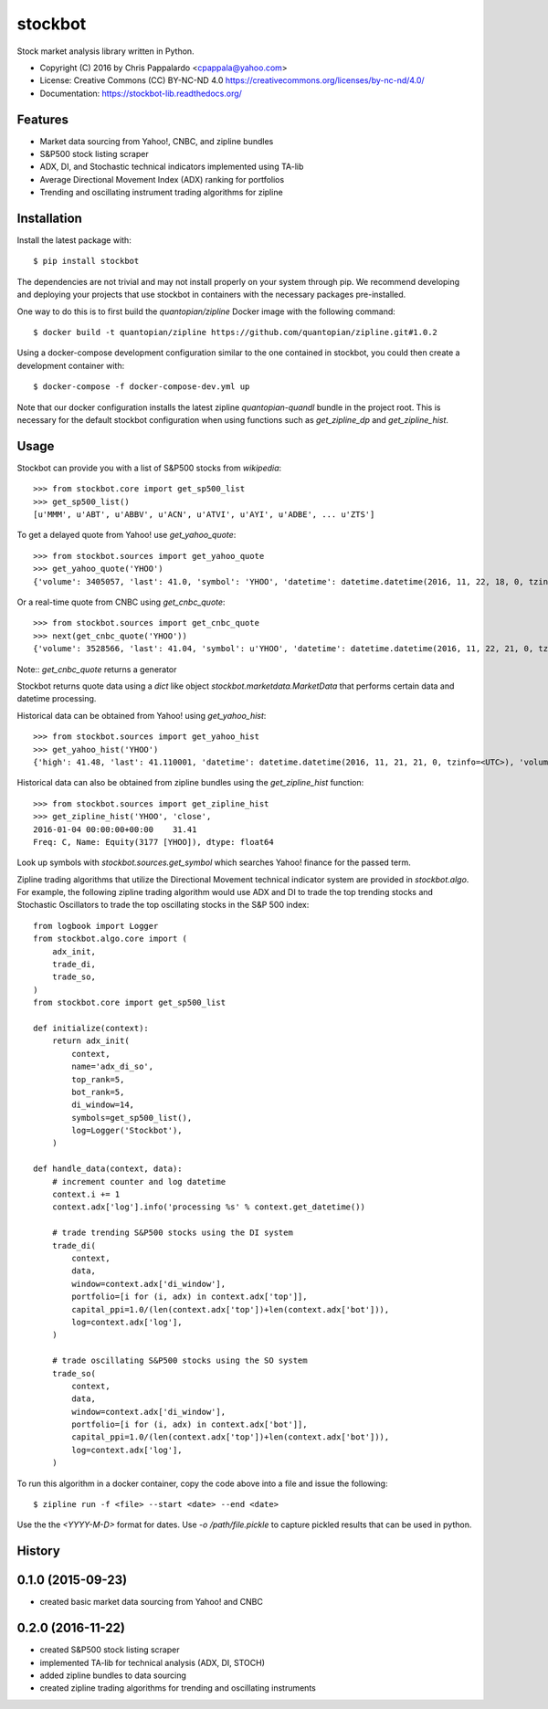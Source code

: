 ===============================
stockbot
===============================

.. image:: https://img.shields.io/travis/ChrisPappalardo/stockbot.svg
        :target: https://travis-ci.org/ChrisPappalardo/stockbot

.. image:: https://img.shields.io/pypi/v/stockbot.svg
        :target: https://pypi.python.org/pypi/stockbot


Stock market analysis library written in Python.

* Copyright (C) 2016 by Chris Pappalardo <cpappala@yahoo.com>
* License: Creative Commons (CC) BY-NC-ND 4.0 https://creativecommons.org/licenses/by-nc-nd/4.0/
* Documentation: https://stockbot-lib.readthedocs.org/

Features
--------

* Market data sourcing from Yahoo!, CNBC, and zipline bundles
* S&P500 stock listing scraper
* ADX, DI, and Stochastic technical indicators implemented using TA-lib
* Average Directional Movement Index (ADX) ranking for portfolios
* Trending and oscillating instrument trading algorithms for zipline

Installation
------------

Install the latest package with::

  $ pip install stockbot

The dependencies are not trivial and may not install properly on your system through pip.  We
recommend developing and deploying your projects that use stockbot in containers with the necessary
packages pre-installed.

One way to do this is to first build the `quantopian/zipline` Docker image with the following command::

  $ docker build -t quantopian/zipline https://github.com/quantopian/zipline.git#1.0.2

Using a docker-compose development configuration similar to the one contained in stockbot, you could
then create a development container with::

  $ docker-compose -f docker-compose-dev.yml up

Note that our docker configuration installs the latest zipline `quantopian-quandl` bundle in the project
root.  This is necessary for the default stockbot configuration when using functions such as
`get_zipline_dp` and `get_zipline_hist`.

Usage
-----

Stockbot can provide you with a list of S&P500 stocks from `wikipedia`::

   >>> from stockbot.core import get_sp500_list
   >>> get_sp500_list()
   [u'MMM', u'ABT', u'ABBV', u'ACN', u'ATVI', u'AYI', u'ADBE', ... u'ZTS']

To get a delayed quote from Yahoo! use `get_yahoo_quote`::

   >>> from stockbot.sources import get_yahoo_quote
   >>> get_yahoo_quote('YHOO')
   {'volume': 3405057, 'last': 41.0, 'symbol': 'YHOO', 'datetime': datetime.datetime(2016, 11, 22, 18, 0, tzinfo=<UTC>), 'high': 41.4, 'low': 40.83, 'open': 41.2, 'change': -0.11}

Or a real-time quote from CNBC using `get_cnbc_quote`::

   >>> from stockbot.sources import get_cnbc_quote
   >>> next(get_cnbc_quote('YHOO'))
   {'volume': 3528566, 'last': 41.04, 'symbol': u'YHOO', 'datetime': datetime.datetime(2016, 11, 22, 21, 0, tzinfo=<UTC>), 'high': 41.395, 'low': 40.83, 'open': 41.2, 'change': -0.07}

Note:: `get_cnbc_quote` returns a generator

Stockbot returns quote data using a `dict` like object `stockbot.marketdata.MarketData` that performs
certain data and datetime processing.

Historical data can be obtained from Yahoo! using `get_yahoo_hist`::

   >>> from stockbot.sources import get_yahoo_hist
   >>> get_yahoo_hist('YHOO')
   {'high': 41.48, 'last': 41.110001, 'datetime': datetime.datetime(2016, 11, 21, 21, 0, tzinfo=<UTC>), 'volume': 11338000, 'low': 40.939999, 'close': 41.110001, 'open': 41.439999}

Historical data can also be obtained from zipline bundles using the `get_zipline_hist` function::

   >>> from stockbot.sources import get_zipline_hist
   >>> get_zipline_hist('YHOO', 'close', 
   2016-01-04 00:00:00+00:00    31.41
   Freq: C, Name: Equity(3177 [YHOO]), dtype: float64

Look up symbols with `stockbot.sources.get_symbol` which searches Yahoo! finance for the passed term.

Zipline trading algorithms that utilize the Directional Movement technical indicator system are provided in 
`stockbot.algo`.  For example, the following zipline trading algorithm would use ADX and DI to trade the
top trending stocks and Stochastic Oscillators to trade the top oscillating stocks in the S&P 500 index::

   from logbook import Logger
   from stockbot.algo.core import (
       adx_init,
       trade_di,
       trade_so,
   )
   from stockbot.core import get_sp500_list

   def initialize(context):
       return adx_init(
           context,
           name='adx_di_so',
           top_rank=5,
           bot_rank=5,
           di_window=14,
           symbols=get_sp500_list(),
           log=Logger('Stockbot'),
       )

   def handle_data(context, data):
       # increment counter and log datetime
       context.i += 1
       context.adx['log'].info('processing %s' % context.get_datetime())

       # trade trending S&P500 stocks using the DI system
       trade_di(
           context,
           data,
           window=context.adx['di_window'],
           portfolio=[i for (i, adx) in context.adx['top']],
           capital_ppi=1.0/(len(context.adx['top'])+len(context.adx['bot'])),
           log=context.adx['log'],
       )

       # trade oscillating S&P500 stocks using the SO system
       trade_so(
           context,
           data,
           window=context.adx['di_window'],
           portfolio=[i for (i, adx) in context.adx['bot']],
           capital_ppi=1.0/(len(context.adx['top'])+len(context.adx['bot'])),
           log=context.adx['log'],
       )

To run this algorithm in a docker container, copy the code above into a file and issue the following::

  $ zipline run -f <file> --start <date> --end <date>

Use the the `<YYYY-M-D>` format for dates.  Use `-o /path/file.pickle` to capture pickled results that
can be used in python.




History
-------

0.1.0 (2015-09-23)
---------------------

* created basic market data sourcing from Yahoo! and CNBC

0.2.0 (2016-11-22)
------------------

* created S&P500 stock listing scraper
* implemented TA-lib for technical analysis (ADX, DI, STOCH)
* added zipline bundles to data sourcing
* created zipline trading algorithms for trending and oscillating instruments


